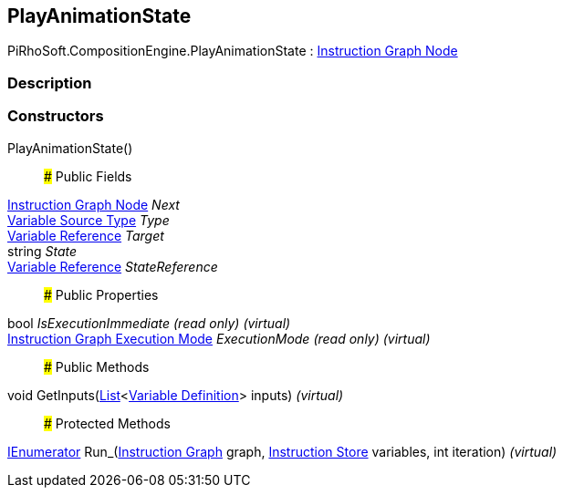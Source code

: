 [#reference/play-animation-state]

## PlayAnimationState

PiRhoSoft.CompositionEngine.PlayAnimationState : <<manual/instruction-graph-node,Instruction Graph Node>>

### Description

### Constructors

PlayAnimationState()::

### Public Fields

<<manual/instruction-graph-node,Instruction Graph Node>> _Next_::

<<manual/variable-source-type,Variable Source Type>> _Type_::

<<manual/variable-reference,Variable Reference>> _Target_::

string _State_::

<<manual/variable-reference,Variable Reference>> _StateReference_::

### Public Properties

bool _IsExecutionImmediate_ _(read only)_ _(virtual)_::

<<manual/instruction-graph-execution-mode,Instruction Graph Execution Mode>> _ExecutionMode_ _(read only)_ _(virtual)_::

### Public Methods

void GetInputs(https://docs.microsoft.com/en-us/dotnet/api/System.Collections.Generic.List-1[List^]<<<manual/variable-definition,Variable Definition>>> inputs) _(virtual)_::

### Protected Methods

https://docs.microsoft.com/en-us/dotnet/api/System.Collections.IEnumerator[IEnumerator^] Run_(<<manual/instruction-graph,Instruction Graph>> graph, <<manual/instruction-store,Instruction Store>> variables, int iteration) _(virtual)_::
